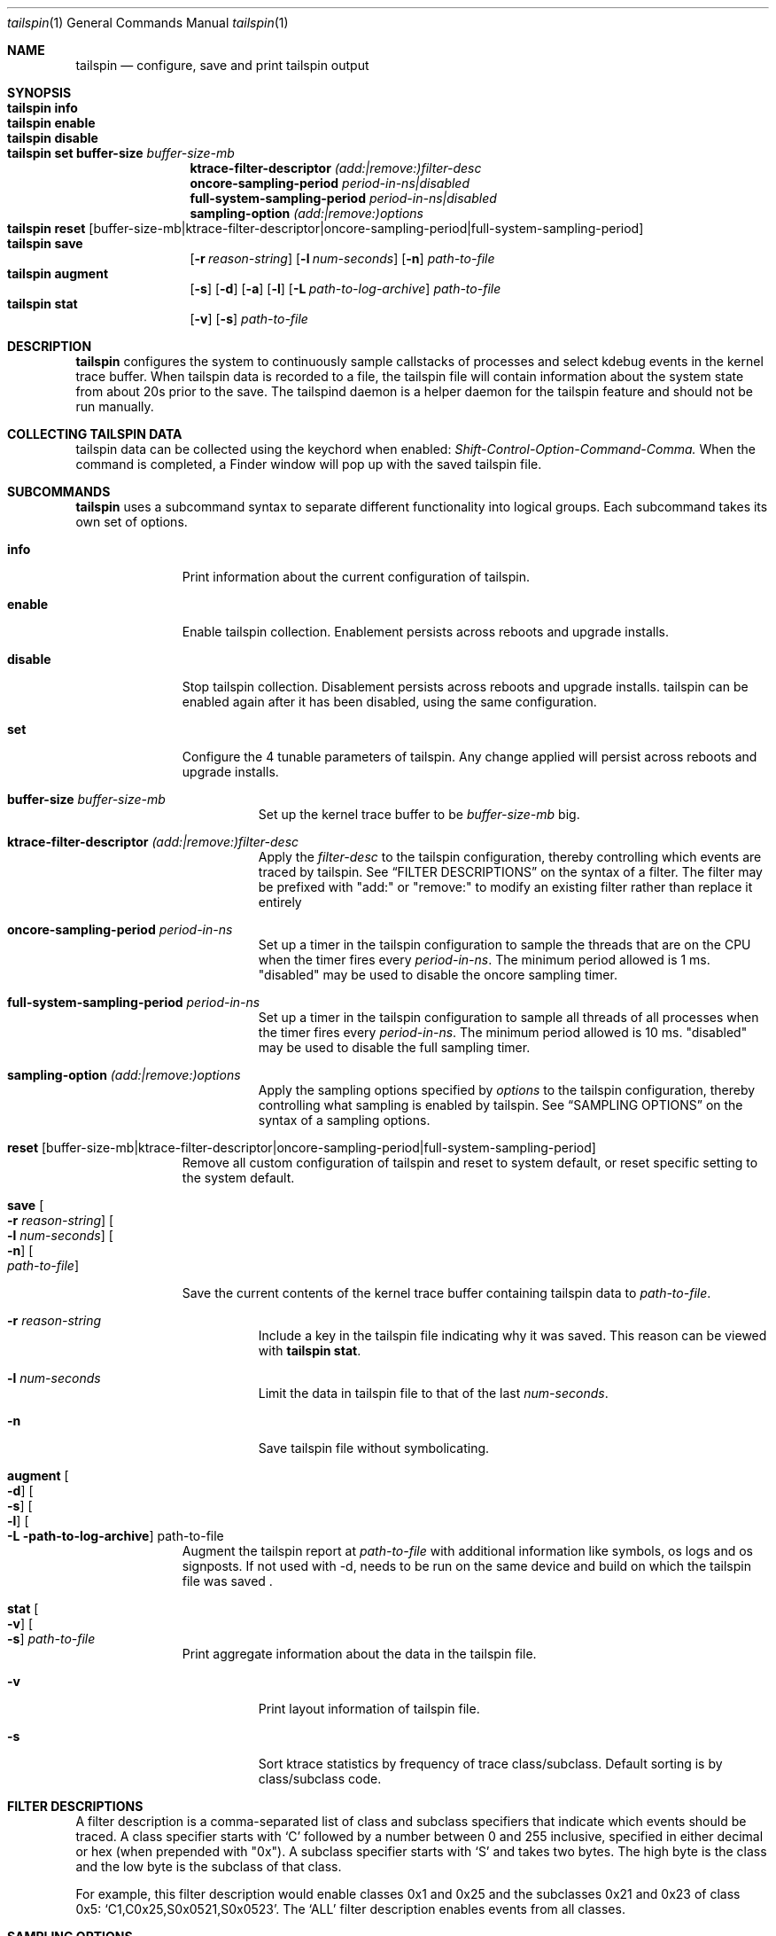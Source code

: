 .\" Copyright (c) 2016, Apple Inc.  All rights reserved.
.\"
.Dd 22 June 2016
.Dt tailspin 1
.Os "Darwin"
.Sh NAME
.Nm tailspin
.Nd configure, save and print tailspin output
.Sh SYNOPSIS
.Bl -hang -compact -width "tailspin -"
.\"
.It Nm Cm info
.\"
.It Nm Cm enable
.\"
.It Nm Cm disable
.\"
.It Nm Cm set buffer-size Ar buffer-size-mb
.br .RE
.Cm ktrace-filter-descriptor Ar (add:|remove:)filter-desc
.br .RE
.Cm oncore-sampling-period Ar period-in-ns|disabled
.br .RE
.Cm full-system-sampling-period Ar period-in-ns|disabled
.br .RE
.Cm sampling-option Ar (add:|remove:)options
.El
.Bl -hang -compact -width "tailspin -"
.\"
.It Nm Cm reset Op buffer-size-mb|ktrace-filter-descriptor|oncore-sampling-period|full-system-sampling-period
.\"
.It Nm Cm save
.Op Fl r Ar reason-string
.Op Fl l Ar num-seconds
.Op Fl n
.Ar path-to-file
.\"
.It Nm Cm augment
.Op Fl s
.Op Fl d
.Op Fl a
.Op Fl l
.Op Fl L Ar path-to-log-archive
.Ar path-to-file
.\"
.It Nm Cm stat
.Op Fl v
.Op Fl s
.Ar path-to-file
.\"
.El
.Sh DESCRIPTION
.Nm tailspin
configures the system to continuously sample callstacks of processes and select
kdebug events in the kernel trace buffer. When tailspin data is recorded to a
file, the tailspin file will contain information about the system state from
about 20s prior to the save. The tailspind daemon is a helper daemon for the
tailspin feature and should not be run manually.
.Pp
.Sh COLLECTING TAILSPIN DATA
tailspin data can be collected using the keychord when enabled:
.Xr Shift-Control-Option-Command-Comma.
When the command is completed, a Finder window will pop up with the saved
tailspin file.
.Sh SUBCOMMANDS
.Nm
uses a subcommand syntax to separate different functionality into logical groups.  Each subcommand takes its own set of options.
.Bl -tag -width "disable -"
.\" INFO
.It Cm info
Print information about the current configuration of tailspin.
.Pp
.\" ENABLE
.It Cm enable
Enable tailspin collection. Enablement persists across reboots and upgrade installs.
.Pp
.\" DISABLE
.It Cm disable
Stop tailspin collection. Disablement persists across reboots and upgrade installs. tailspin can be enabled again after it has been disabled, using the same configuration.
.\" SET
.It Cm set
Configure the 4 tunable parameters of tailspin. Any change applied will persist across reboots and upgrade installs.
.Pp
.Bl -tag -width Ds
.It Cm buffer-size Ar buffer-size-mb
Set up the kernel trace buffer to be
.Ar buffer-size-mb
big.
.Pp
.It Cm ktrace-filter-descriptor Ar (add:|remove:)filter-desc
Apply the
.Ar filter-desc
to the tailspin configuration, thereby controlling which events are traced by tailspin.  See
.Sx FILTER DESCRIPTIONS
on the syntax of a filter. The filter may be prefixed with "add:" or "remove:" to modify an existing filter rather than replace it entirely
.It Cm oncore-sampling-period Ar period-in-ns
Set up a timer in the tailspin configuration to sample the threads that are on the CPU when the timer fires every
.Ar period-in-ns .
The minimum period allowed is 1 ms. "disabled" may be used to disable the oncore sampling timer.
.It Cm full-system-sampling-period Ar period-in-ns
Set up a timer in the tailspin configuration to sample all threads of all processes when the timer fires every
.Ar period-in-ns .
The minimum period allowed is 10 ms. "disabled" may be used to disable the full sampling timer.
.It Cm sampling-option Ar (add:|remove:)options
Apply the sampling options specified by
.Ar options
to the tailspin configuration, thereby controlling what sampling is enabled by tailspin. See
.Sx SAMPLING OPTIONS
on the syntax of a sampling options.
.El
.\" RESET
.It Cm reset Op buffer-size-mb|ktrace-filter-descriptor|oncore-sampling-period|full-system-sampling-period
Remove all custom configuration of tailspin and reset to system default, or reset specific setting to the system default.
.\" SAVE
.It Cm save Oo Fl r Ar reason-string Oc Oo Fl l Ar num-seconds Oc Oo Fl n Oc Oo Ar path-to-file Oc
.Pp
Save the current contents of the kernel trace buffer containing tailspin data to
.Ar path-to-file .
.Pp
.Bl -tag -width Ds
.It Fl r Ar reason-string
Include a key in the tailspin file indicating why it was saved. This reason can be viewed with
.Cm tailspin stat .
.It Fl l Ar num-seconds
Limit the data in tailspin file to that of the last
.Ar num-seconds .
.It Fl n
Save tailspin file without symbolicating.
.El
.\" SYMBOLICATE
.It Cm augment Oo Fl d Oc Oo Fl s Oc Oo Fl l Oc Oo Fl L path-to-log-archive Oc path-to-file
Augment the tailspin report at
.Ar path-to-file
with additional information like symbols, os logs and os signposts.
If not used with -d, needs to be run on the same device and
build on which the tailspin file was saved .
.\" STAT
.It Cm stat Oo Fl v Oc Oo Fl s Oc Ar path-to-file
Print aggregate information about the data in the tailspin file.
.Bl -tag -width Ds
.It Fl v
Print layout information of tailspin file.
.It Fl s
Sort ktrace statistics by frequency of trace class/subclass. Default sorting is
by class/subclass code.
.El
.El
.Sh FILTER DESCRIPTIONS
A filter description is a comma-separated list of class and subclass specifiers that indicate which events should be traced.   A class specifier starts with
.Ql C
followed by a number between 0 and 255 inclusive, specified in either decimal or hex (when prepended with "0x"). A subclass specifier starts with
.Ql S
and takes two bytes.  The high byte is the class and the low byte is the subclass of that class.
.Pp
For example, this filter description would enable classes 0x1 and 0x25 and the subclasses 0x21 and 0x23 of class 0x5:
.Ql C1,C0x25,S0x0521,S0x0523 .
The
.Ql ALL
filter description enables events from all classes.
.Sh SAMPLING OPTIONS
Sampling options are specified via a comma-separated list of recognized names that indicate what sampling should be enabled/disabled.
The names that are recognized are:
.Ql cswitch-sampling ,
.Ql syscall-sampling
and
.Ql vmfault-sampling
.Sh VIEWING TAILSPIN DATA
tailspin data can be viewed by
.Xr ktrace 1 ,
.Xr spindump 8 and
.Xr fs_usage 1 .
.Sh DIAGNOSTICS
.Ex -std
.Sh SEE ALSO
.Xr ktrace 1 ,
.Xr fs_usage 1 ,
.Xr spindump 8
